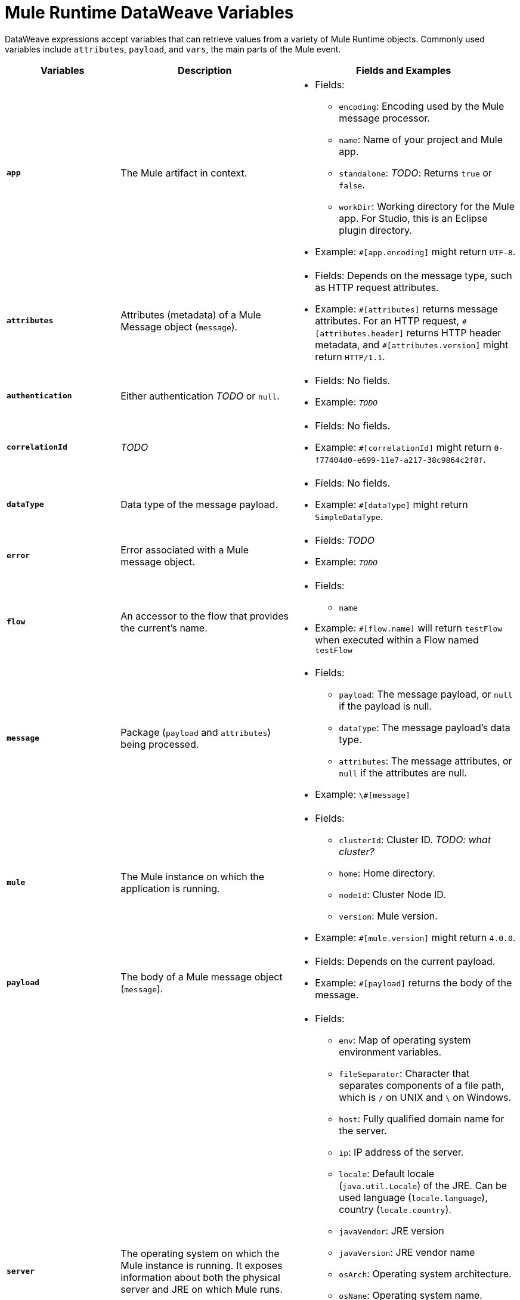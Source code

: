 = Mule Runtime DataWeave Variables

DataWeave expressions accept variables that can retrieve values from a variety of Mule Runtime objects. Commonly used variables include `attributes`, `payload`, and `vars`, the main parts of the Mule event.

[%header,cols="2s,3,4a"]
|===
|Variables |Description |Fields and Examples

|`app`
|The Mule artifact in context.
|
[%hardbreaks]
* Fields:
** `encoding`: Encoding used by the Mule message processor.
** `name`: Name of your project and Mule app.
//Yes, it is supported. It should give you access to the application components/beans
//`registry`: IS THIS STILL SUPPORTED? I GOT AN ERROR WITH app.registry.
//I don't think this makes sense for users
** `standalone`: _TODO_: Returns `true` or `false`.
** `workDir`: Working directory for the Mule app. For Studio, this is an Eclipse plugin directory.
* Example: `#[app.encoding]` might return `UTF-8`.

|`attributes`
|Attributes (metadata) of a Mule Message object (`message`).
|
[%hardbreaks]
* Fields: Depends on the message type, such as HTTP request attributes.
* Example: `\#[attributes]` returns message attributes. For an HTTP request, `#[attributes.header]` returns HTTP header metadata, and `#[attributes.version]` might return `HTTP/1.1`.

|`authentication`
//Provides access to the authentication information. See https://github.com/mulesoft/mule-api/blob/master/src/main/java/org/mule/runtime/api/security/Authentication.java but ask Gateway team whether this should be documented
|Either authentication _TODO_ or `null`.
|
[%hardbreaks]
* Fields: No fields.
* Example: `_TODO_`

|`correlationId`
// Ask Dan Feist to provide description
|_TODO_
|
[%hardbreaks]
* Fields: No fields.
* Example: `#[correlationId]` might return `0-f77404d0-e699-11e7-a217-38c9864c2f8f`.

|`dataType`
|Data type of the message payload.
|
[%hardbreaks]
// It does have fields. See https://github.com/mulesoft/mule-api/blob/master/src/main/java/org/mule/runtime/api/metadata/DataType.java
* Fields: No fields.
* Example: `#[dataType]` might return `SimpleDataType`.

|`error`
|Error associated with a Mule message object.
|
[%hardbreaks]
// See https://github.com/mulesoft/mule-api/blob/master/src/main/java/org/mule/runtime/api/message/Error.java
* Fields: _TODO_
* Example: `_TODO_`

|`flow`
|An accessor to the flow that provides the current's name.
|
[%hardbreaks]
* Fields: 
** `name`
* Example: `#[flow.name]` will return `testFlow` when executed within a Flow named `testFlow`

|`message`
|Package (`payload` and `attributes`) being processed.
|
[%hardbreaks]
* Fields:
** `payload`: The message payload, or `null` if the payload is null.
** `dataType`: The message payload's data type.
** `attributes`: The message attributes, or `null` if the attributes are null.

* Example: `\#[message]`

|`mule`
|The Mule instance on which the application is running.
|
[%hardbreaks]
* Fields:
// This refers to the ID of the cluster when executing in High Availability (cluster) mode.
** `clusterId`: Cluster ID. _TODO: what cluster?_
** `home`: Home directory.
** `nodeId`: Cluster Node ID.
** `version`: Mule version.
* Example: `#[mule.version]` might return `4.0.0`.

|`payload`
|The body of a Mule message object (`message`).
|
[%hardbreaks]
* Fields: Depends on the current payload.
* Example: `#[payload]` returns the body of the message.

|`server`
|The operating system on which the Mule instance is running. It exposes information about both the physical server and JRE on which Mule runs.
|
[%hardbreaks]
* Fields:
** `env`: Map of operating system environment variables.
** `fileSeparator`: Character that separates components of a file path, which is `/` on UNIX and `\` on Windows.
** `host`: Fully qualified domain name for the server.
** `ip`: IP address of the server.
** `locale`: Default locale (`java.util.Locale`) of the JRE. Can be used language (`locale.language`), country (`locale.country`).
** `javaVendor`: JRE version
** `javaVersion`: JRE vendor name
// `nanoSeconds`  removed from Mule 4? Yes, because DW provides this already
** `osArch`: Operating system architecture.
** `osName`: Operating system name.
** `osVersion`: Operating system version.
** `systemProperties`: Map of Java system properties.
** `timeZone`: Default time zone (`java.util.TimeZone`) of the JRE.
** `tmpDir`: Temporary directory for use by the JRE.
** `userDir`: User directory.
** `userHome`: User home directory.
** `userName`: User name.
* Example: `#[server.osName]` might return `Mac OS X`.

|`vars`
|A variable set on the Mule event.
|
[%hardbreaks]
* Fields: No fields.
* Example: `#[vars.myVar]` returns the value of `myVar`.
|===

////
_TODO_: For MIGRATION guide?
* message.`flowVars` and message.`sessionVars` not in Mule4 -> Yes, best not mention them
* apps.registry supported anymore? -> Yes. It's `app.registry`
* these message fields: -> I would not document them other than explaining they are only for compatibility
`id`
`rootId`
`inboundProperties`
`inboundAttachments`
`outboundProperties`
`outboundAttachments`
* server: `server.dateTime` removed from Mule 4? -> Yes, DW provides date methods already
////
